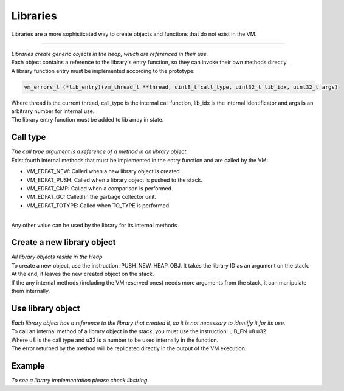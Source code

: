 .. meta::
   :description: Generic Stack VM for Scripting Languages.
   :twitter:description: Generic Stack VM for Scripting Languages.

Libraries
=========

.. rst-class:: lead

Libraries are a more sophisticated way to create objects and functions that do not exist in the VM.

-------

| *Libraries create generic objects in the heap, which are referenced in their use.*
| Each object contains a reference to the library's entry function, so they can invoke their own methods directly.
| A library function entry must be implemented according to the prototype:

.. code-block:: C

       vm_errors_t (*lib_entry)(vm_thread_t **thread, uint8_t call_type, uint32_t lib_idx, uint32_t args)

| Where thread is the current thread, call_type is the internal call function, lib_idx is the internal identificator and args is an arbitrary number for internal use.
| The library entry function must be added to  lib array in state.

Call type
-------------

| *The call type argument is a reference of a method in an library object.*
| Exist fourth internal methods that must be implemented in the entry function and are called by the VM:

* VM_EDFAT_NEW: Called when a new library object is created.
* VM_EDFAT_PUSH: Called when a library object is pushed to the stack.
* VM_EDFAT_CMP: Called when a comparison is performed.
* VM_EDFAT_GC: Called in the garbage collector unit.
* VM_EDFAT_TOTYPE: Called when TO_TYPE is performed.

| 
| Any other value can be used by the library for its internal methods

Create a new library object
---------------------------

| *All library objects reside in the Heap*
| To create a new object, use the instruction: PUSH_NEW_HEAP_OBJ. It takes the library ID as an argument on the stack.
| At the end, it leaves the new created object on the stack.
| If the any internal methods (including the VM reserved ones) needs more arguments from the stack, it can manipulate them internally.

Use library object
------------------

| *Each library object has a reference to the library that created it, so it is not necessary to identify it for its use.*
| To call an internal method of a library object in the stack, you must use the instruction: LIB_FN u8 u32
| Where u8 is the call type and u32 is a number to be used internally in the function.
| The error returned by the method will be replicated directly in the output of the VM execution.

Example
-------
| *To see a library implementation please check libstring*
